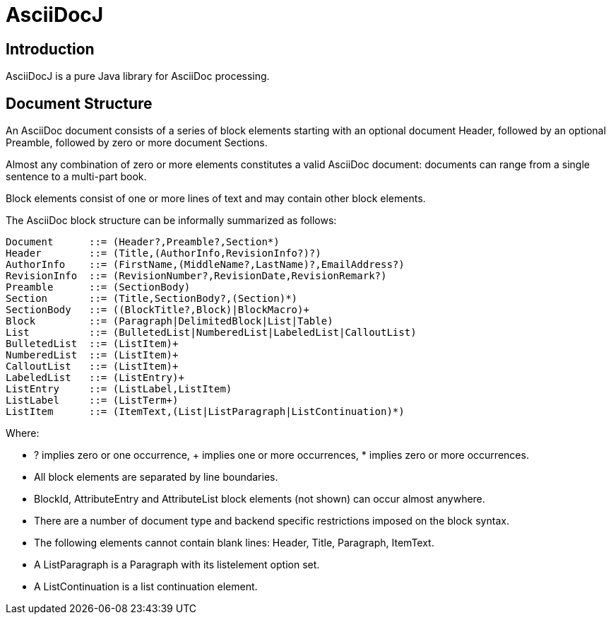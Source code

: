 = AsciiDocJ

== Introduction
AsciiDocJ is a pure Java library for AsciiDoc processing.

== Document Structure
An AsciiDoc document consists of a series of block elements starting 
with an optional document Header, followed by an optional Preamble, 
followed by zero or more document Sections.

Almost any combination of zero or more elements constitutes a valid 
AsciiDoc document: documents can range from a single sentence to a 
multi-part book.

Block elements consist of one or more lines of text and may contain 
other block elements.

The AsciiDoc block structure can be informally summarized as follows:

--------------------------------------
Document      ::= (Header?,Preamble?,Section*)
Header        ::= (Title,(AuthorInfo,RevisionInfo?)?)
AuthorInfo    ::= (FirstName,(MiddleName?,LastName)?,EmailAddress?)
RevisionInfo  ::= (RevisionNumber?,RevisionDate,RevisionRemark?)
Preamble      ::= (SectionBody)
Section       ::= (Title,SectionBody?,(Section)*)
SectionBody   ::= ((BlockTitle?,Block)|BlockMacro)+
Block         ::= (Paragraph|DelimitedBlock|List|Table)
List          ::= (BulletedList|NumberedList|LabeledList|CalloutList)
BulletedList  ::= (ListItem)+
NumberedList  ::= (ListItem)+
CalloutList   ::= (ListItem)+
LabeledList   ::= (ListEntry)+
ListEntry     ::= (ListLabel,ListItem)
ListLabel     ::= (ListTerm+)
ListItem      ::= (ItemText,(List|ListParagraph|ListContinuation)*)
--------------------------------------

Where:

- ? implies zero or one occurrence, + implies one or more occurrences, * implies zero or more occurrences.
- All block elements are separated by line boundaries.
- BlockId, AttributeEntry and AttributeList block elements (not shown) can occur almost anywhere.
- There are a number of document type and backend specific restrictions imposed on the block syntax.
- The following elements cannot contain blank lines: Header, Title, Paragraph, ItemText.
- A ListParagraph is a Paragraph with its listelement option set.
- A ListContinuation is a list continuation element.
